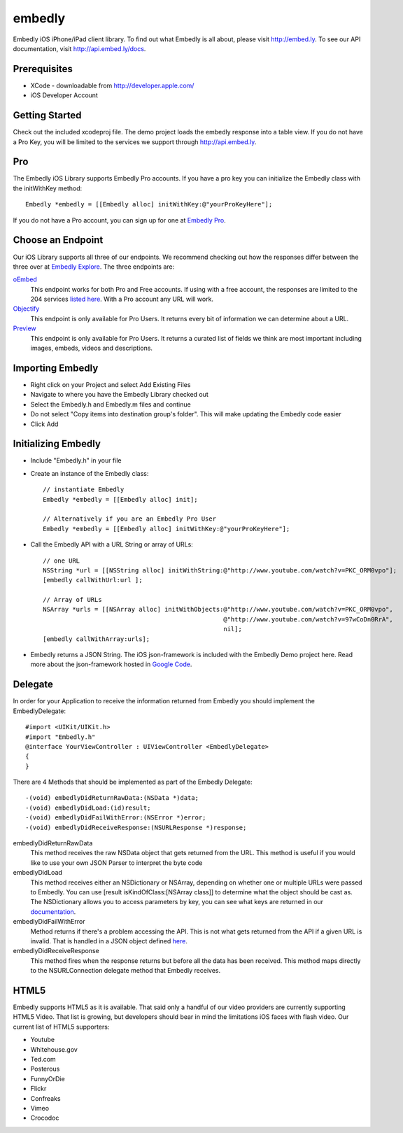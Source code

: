 embedly
-------

Embedly iOS iPhone/iPad client library.  To find out what Embedly is all about, please visit
http://embed.ly. To see our API documentation, visit http://api.embed.ly/docs.

Prerequisites
^^^^^^^^^^^^^

* XCode - downloadable from `<http://developer.apple.com/>`_
* iOS Developer Account

Getting Started
^^^^^^^^^^^^^^^

Check out the included xcodeproj file. The demo project loads the embedly response into a table view. If
you do not have a Pro Key, you will be limited to the services we support through `<http://api.embed.ly>`_.

Pro
^^^

The Embedly iOS Library supports Embedly Pro accounts. If you have a pro key you can initialize the Embedly class
with the initWithKey method::

    Embedly *embedly = [[Embedly alloc] initWithKey:@"yourProKeyHere"];
    
If you do not have a Pro account, you can sign up for one at `Embedly Pro <http://pro.embed.ly>`_.

Choose an Endpoint
^^^^^^^^^^^^^^^^^^

Our iOS Library supports all three of our endpoints. We recommend checking out how the responses differ between the three 
over at `Embedly Explore <http://explore.embed.ly>`_. The three endpoints are:

`oEmbed <http://pro.embed.ly/docs/oembed>`_
    This endpoint works for both Pro and Free accounts. If using with a free account, the responses are
    limited to the 204 services `listed here <http://api.embed.ly>`_. With a Pro account any URL will work.
`Objectify <http://pro.embed.ly/docs/objectify>`_
    This endpoint is only available for Pro Users. It returns every bit of information we can determine about a URL.
`Preview <http://pro.embed.ly/docs/Preview>`_
    This endpoint is only available for Pro Users. It returns a curated list of fields we think are most important
    including images, embeds, videos and descriptions.
    
Importing Embedly
^^^^^^^^^^^^^^^^^

* Right click on your Project and select Add Existing Files
* Navigate to where you have the Embedly Library checked out
* Select the Embedly.h and Embedly.m files and continue
* Do not select "Copy items into destination group's folder". This will make updating the Embedly code easier
* Click Add


Initializing Embedly
^^^^^^^^^^^^^^^^^^^^

* Include "Embedly.h" in your file
* Create an instance of the Embedly class::
    
    // instantiate Embedly
    Embedly *embedly = [[Embedly alloc] init];

    // Alternatively if you are an Embedly Pro User
    Embedly *embedly = [[Embedly alloc] initWithKey:@"yourProKeyHere"];

* Call the Embedly API with a URL String or array of URLs::
    
    // one URL 
    NSString *url = [[NSString alloc] initWithString:@"http://www.youtube.com/watch?v=PKC_ORM0vpo"];
    [embedly callWithUrl:url ];
    
    // Array of URLs
    NSArray *urls = [[NSArray alloc] initWithObjects:@"http://www.youtube.com/watch?v=PKC_ORM0vpo", 
                                                     @"http://www.youtube.com/watch?v=97wCoDn0RrA", 
                                                     nil];
    [embedly callWithArray:urls];

* Embedly returns a JSON String. The iOS json-framework is included with the Embedly Demo project here. 
  Read more about the json-framework hosted in `Google Code <http://code.google.com/p/json-framework/>`_.
  

Delegate
^^^^^^^^

In order for your Application to receive the information returned from Embedly you should 
implement the EmbedlyDelegate::
  
    #import <UIKit/UIKit.h>
    #import "Embedly.h"
    @interface YourViewController : UIViewController <EmbedlyDelegate>
    {
    }

There are 4 Methods that should be implemented as part of the Embedly Delegate::
  
    -(void) embedlyDidReturnRawData:(NSData *)data;
    -(void) embedlyDidLoad:(id)result;
    -(void) embedlyDidFailWithError:(NSError *)error;
    -(void) embedlyDidReceiveResponse:(NSURLResponse *)response;

embedlyDidReturnRawData
    This method receives the raw NSData object that gets returned from the URL. This method
    is useful if you would like to use your own JSON Parser to interpret the byte code

embedlyDidLoad
    This method receives either an NSDictionary or NSArray, depending on whether one or 
    multiple URLs were passed to Embedly. You can use [result isKindOfClass:[NSArray class]]
    to determine what the object should be cast as. The NSDictionary allows you to access
    parameters by key, you can see what keys are returned in our `documentation <http://pro.embed.ly/docs>`_.

embedlyDidFailWithError
    Method returns if there's a problem accessing the API. This is not what gets returned from
    the API if a given URL is invalid. That is handled in a JSON object defined `here <https://pro.embed.ly/docs/oembed#error-codes>`_.

embedlyDidReceiveResponse
    This method fires when the response returns but before all the data has been received. This  method maps
    directly to the NSURLConnection delegate method that Embedly receives.
    

HTML5
^^^^^

Embedly supports HTML5 as it is available. That said only a handful of our video providers are currently supporting HTML5 Video.
That list is growing, but developers should bear in mind the limitations iOS faces with flash video. Our current list of HTML5
supporters:

* Youtube
* Whitehouse.gov
* Ted.com
* Posterous
* FunnyOrDie
* Flickr
* Confreaks
* Vimeo
* Crocodoc
